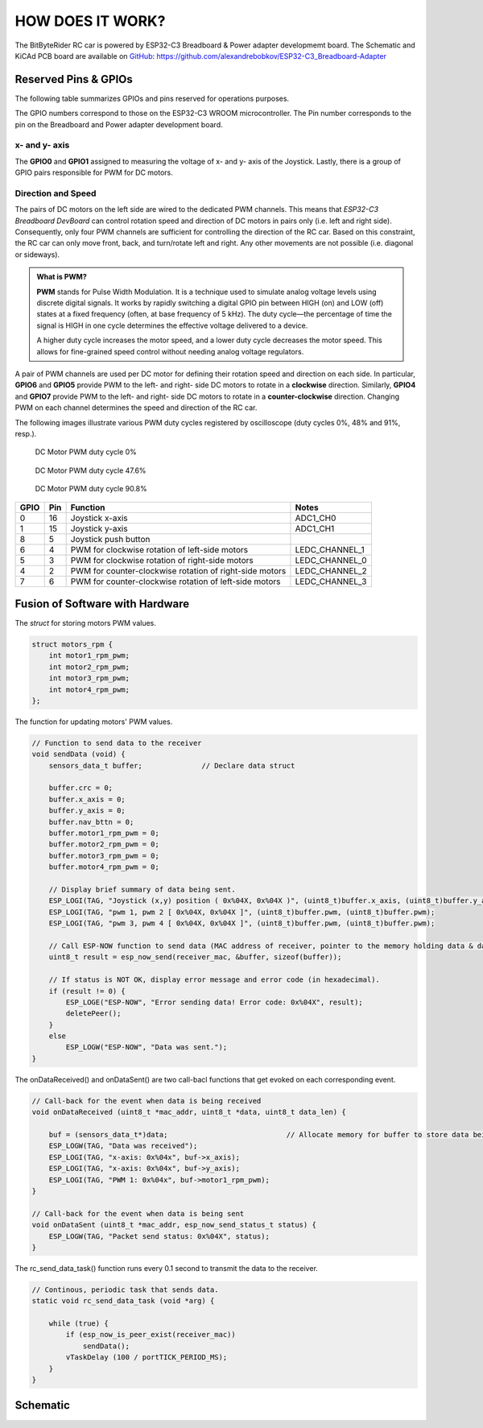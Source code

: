 HOW DOES IT WORK?
=================

The BitByteRider RC car is powered by ESP32-C3 Breadboard & Power adapter developmemt board. 
The Schematic and KiCAd PCB board are available on GitHub_: https://github.com/alexandrebobkov/ESP32-C3_Breadboard-Adapter

.. _GitHub: https://github.com/alexandrebobkov/ESP32-C3_Breadboard-Adapter

Reserved Pins & GPIOs
---------------------

The following table summarizes GPIOs and pins reserved for operations purposes.

The GPIO numbers correspond to those on the ESP32-C3 WROOM microcontroller. The Pin number corresponds to the pin on the Breadboard and Power adapter development board.

x- and y- axis
~~~~~~~~~~~~~~

The **GPIO0** and **GPIO1** assigned to measuring the voltage of x- and y- axis of the Joystick. Lastly, there is a group of GPIO pairs responsible for PWM for DC motors.

Direction and Speed
~~~~~~~~~~~~~~~~~~~

The pairs of DC motors on the left side are wired to the dedicated PWM channels. This means that *ESP32-C3 Breadboard DevBoard* can control rotation speed and direction of DC motors in pairs only (i.e. left and right side).
Consequently, only four PWM channels are sufficient for controlling the direction of the RC car. 
Based on this constraint, the RC car can only move front, back, and turn/rotate left and right. Any other movements are not possible (i.e. diagonal or sideways).

.. admonition:: What is PWM?

    **PWM** stands for Pulse Width Modulation. It is a technique used to simulate analog voltage levels using discrete digital signals. It works by 
    rapidly switching a digital GPIO pin between HIGH (on) and LOW (off) states at a fixed frequency (often, at base frequency of 5 kHz). 
    The duty cycle—the percentage of time the signal is HIGH in one cycle determines the effective voltage delivered to a device.

    A higher duty cycle increases the motor speed, and a lower duty cycle decreases the motor speed. This allows for fine-grained speed control 
    without needing analog voltage regulators.

A pair of PWM channels are used per DC motor for defining their rotation speed and direction on each side.
In particular, **GPIO6** and **GPIO5** provide PWM to the left- and right- side DC motors to rotate in a **clockwise** direction.
Similarly, **GPIO4** and **GPIO7** provide PWM to the left- and right- side DC motors to rotate in a **counter-clockwise** direction.
Changing PWM on each channel determines the speed and direction of the RC car.

+-----------+-------+-------------+----------+----------+
| GPIOs     | State | Description            | Function |          
+===========+=======+========================+==========+
| GPIO6 &   | PWM   | Left & Right DC Motors | Forward  |
| GPIO4     |       | spin clockwise         |          |
+-----------+-------+------------------------+----------+
| GPIO5 &   | PWM   | Left & Right DC Motors | Reverse  |
| GPIO7     |       | spin counterclockwise  |          |
+-----------+-------+------------------------+----------+
| GPIO6 &   | PWM   | Left     |
| GPIO7     |       |          |
+-----------+-------+----------+
| GPIO4 &   | PWM   | Right    |
| GPIO5     |       |          |
+-----------+-------+----------+

The following images illustrate various PWM duty cycles registered by oscilloscope (duty cycles 0%, 48% and 91%, resp.).

.. figure:: _static/ESP-IDF_Robot_PWM_Duty-0.bmp

    DC Motor PWM duty cycle 0%

.. figure:: _static/ESP-IDF_Robot_PWM_Duty-50.bmp

    DC Motor PWM duty cycle 47.6%

.. figure:: _static/ESP-IDF_Robot_PWM_Duty-95.bmp
    
    DC Motor PWM duty cycle 90.8%

.. raw:: html

   <br/><br/><br/><br/>

+------+-----+---------------------------------------------------------+----------------+
| GPIO | Pin | Function                                                | Notes          |
+======+=====+=========================================================+================+
| 0    | 16  | Joystick x-axis                                         | ADC1_CH0       |
+------+-----+---------------------------------------------------------+----------------+
| 1    | 15  | Joystick y-axis                                         | ADC1_CH1       |
+------+-----+---------------------------------------------------------+----------------+
| 8    | 5   | Joystick push button                                    |                |
+------+-----+---------------------------------------------------------+----------------+
| 6    | 4   | PWM for clockwise rotation of left-side motors          | LEDC_CHANNEL_1 |
+------+-----+---------------------------------------------------------+----------------+
| 5    | 3   | PWM for clockwise rotation of right-side motors         | LEDC_CHANNEL_0 |
+------+-----+---------------------------------------------------------+----------------+
| 4    | 2   | PWM for counter-clockwise rotation of right-side motors | LEDC_CHANNEL_2 |
+------+-----+---------------------------------------------------------+----------------+
| 7    | 6   | PWM for counter-clockwise rotation of left-side motors  | LEDC_CHANNEL_3 |
+------+-----+---------------------------------------------------------+----------------+

Fusion of Software with Hardware
--------------------------------

The *struct* for storing motors PWM values.

.. code-block:: c

    struct motors_rpm {
        int motor1_rpm_pwm;
        int motor2_rpm_pwm;
        int motor3_rpm_pwm;
        int motor4_rpm_pwm;
    };

The function for updating motors' PWM values.

.. code-block:: c

    // Function to send data to the receiver
    void sendData (void) {
        sensors_data_t buffer;              // Declare data struct

        buffer.crc = 0;
        buffer.x_axis = 0;
        buffer.y_axis = 0;
        buffer.nav_bttn = 0;
        buffer.motor1_rpm_pwm = 0;
        buffer.motor2_rpm_pwm = 0;
        buffer.motor3_rpm_pwm = 0;
        buffer.motor4_rpm_pwm = 0;

        // Display brief summary of data being sent.
        ESP_LOGI(TAG, "Joystick (x,y) position ( 0x%04X, 0x%04X )", (uint8_t)buffer.x_axis, (uint8_t)buffer.y_axis);  
        ESP_LOGI(TAG, "pwm 1, pwm 2 [ 0x%04X, 0x%04X ]", (uint8_t)buffer.pwm, (uint8_t)buffer.pwm);
        ESP_LOGI(TAG, "pwm 3, pwm 4 [ 0x%04X, 0x%04X ]", (uint8_t)buffer.pwm, (uint8_t)buffer.pwm);

        // Call ESP-NOW function to send data (MAC address of receiver, pointer to the memory holding data & data length)
        uint8_t result = esp_now_send(receiver_mac, &buffer, sizeof(buffer));

        // If status is NOT OK, display error message and error code (in hexadecimal).
        if (result != 0) {
            ESP_LOGE("ESP-NOW", "Error sending data! Error code: 0x%04X", result);
            deletePeer();
        }
        else
            ESP_LOGW("ESP-NOW", "Data was sent.");
    }

The onDataReceived() and onDataSent() are two call-bacl functions that get evoked on each corresponding event.

.. code-block:: c
    
    // Call-back for the event when data is being received
    void onDataReceived (uint8_t *mac_addr, uint8_t *data, uint8_t data_len) {

        buf = (sensors_data_t*)data;                            // Allocate memory for buffer to store data being received
        ESP_LOGW(TAG, "Data was received");
        ESP_LOGI(TAG, "x-axis: 0x%04x", buf->x_axis);
        ESP_LOGI(TAG, "x-axis: 0x%04x", buf->y_axis);
        ESP_LOGI(TAG, "PWM 1: 0x%04x", buf->motor1_rpm_pwm);
    }

    // Call-back for the event when data is being sent
    void onDataSent (uint8_t *mac_addr, esp_now_send_status_t status) {
        ESP_LOGW(TAG, "Packet send status: 0x%04X", status);
    }

The rc_send_data_task() function runs every 0.1 second to transmit the data to the receiver.

.. code-block:: c

    // Continous, periodic task that sends data.
    static void rc_send_data_task (void *arg) {

        while (true) {
            if (esp_now_is_peer_exist(receiver_mac))
                sendData();
            vTaskDelay (100 / portTICK_PERIOD_MS);
        }
    }

Schematic
---------

.. image:: _static/ESP-IDF_Robot_schematic.png